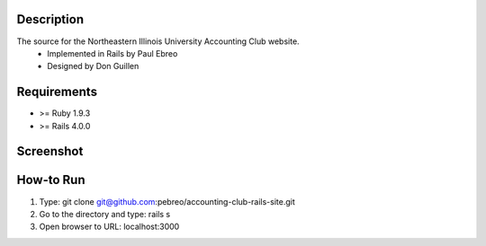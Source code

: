 Description
-----------
The source for the Northeastern Illinois University Accounting Club website.
 * Implemented in Rails by Paul Ebreo
 * Designed by Don Guillen

Requirements
---------------
* >= Ruby 1.9.3
* >= Rails 4.0.0


Screenshot
----------
.. image:: https://dl.dropboxusercontent.com/s/5yfdkmymiz10pkh/neiu-acctg-club-screenshot.PNG

How-to Run
----------
1. Type: git clone git@github.com:pebreo/accounting-club-rails-site.git
2. Go to the directory and type: rails s
3. Open browser to URL: localhost:3000

